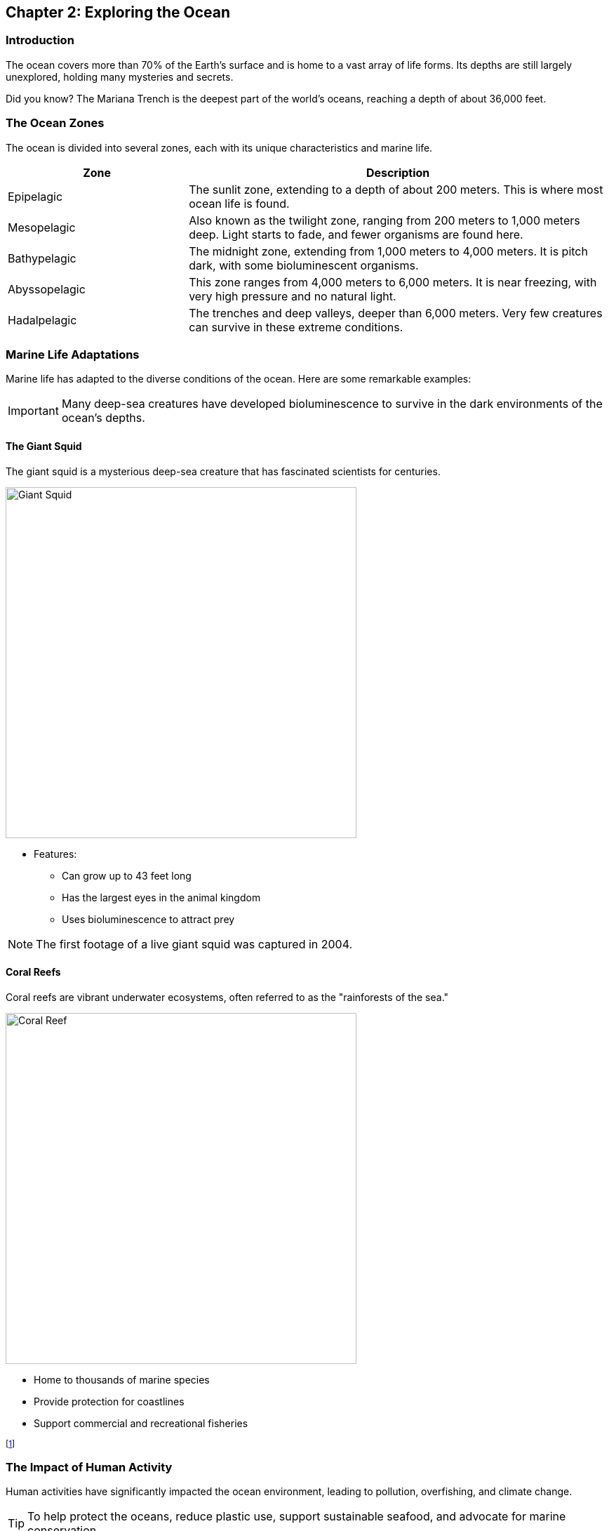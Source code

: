 == Chapter 2: Exploring the Ocean

=== Introduction

The ocean covers more than 70% of the Earth's surface and is home to a vast array of life forms. Its depths are still largely unexplored, holding many mysteries and secrets.

[sidebar]
**** 
Did you know?
The ((Mariana Trench)) is the deepest part of the world's oceans, reaching a depth of about 36,000 feet.
****

=== The Ocean Zones

The ocean is divided into several zones, each with its unique characteristics and marine life.

[cols="3,7"]
|===
| Zone | Description

| Epipelagic
| The sunlit zone, extending to a depth of about 200 meters. This is where most ocean life is found.

| Mesopelagic
| Also known as the twilight zone, ranging from 200 meters to 1,000 meters deep. Light starts to fade, and fewer organisms are found here.

| Bathypelagic
| The midnight zone, extending from 1,000 meters to 4,000 meters. It is pitch dark, with some bioluminescent organisms.

| Abyssopelagic
| This zone ranges from 4,000 meters to 6,000 meters. It is near freezing, with very high pressure and no natural light.

| Hadalpelagic
| The trenches and deep valleys, deeper than 6,000 meters. Very few creatures can survive in these extreme conditions.
|===

=== Marine Life Adaptations

Marine life has adapted to the diverse conditions of the ocean. Here are some remarkable examples:

[IMPORTANT]
====
Many deep-sea creatures have developed bioluminescence to survive in the dark environments of the ocean's depths.
====

==== The Giant Squid

The giant ((squid)) is a mysterious deep-sea creature that has fascinated scientists for centuries.

image::giant_squid.jpg[Giant Squid, width=500, align=center]

* Features:
** Can grow up to 43 feet long
** Has the largest eyes in the animal kingdom
** Uses bioluminescence to attract prey

[NOTE]
====
The first footage of a live giant squid was captured in 2004.
====

==== Coral Reefs

Coral reefs are vibrant underwater ecosystems, often referred to as the "rainforests of the sea."

image::coral_reef.jpg[Coral Reef, width=500, align=center]

* Home to thousands of marine species
* Provide protection for coastlines
* Support commercial and recreational fisheries

footnote:[((Coral)) reefs cover less than 1% of the ocean floor but support 25% of all marine life.]

=== The Impact of Human Activity

Human activities have significantly impacted the ocean environment, leading to pollution, overfishing, and climate change.

[TIP]
====
To help protect the oceans, reduce plastic use, support sustainable seafood, and advocate for marine conservation.
====

==== Plastic Pollution

Plastic pollution is a major threat to marine life, with millions of tons of plastic entering the ocean every year.

image::plastic_pollution.jpg[Plastic Pollution, width=500, align=center]

* Effects on Wildlife:
** Ingestion by marine animals
** Entanglement and injury
** Habitat disruption

==== Overfishing

((Overfishing)) has led to the depletion of many fish species, disrupting marine ecosystems and food chains.

. Solutions to Overfishing
* Implementing catch limits
* Establishing marine protected areas
* Promoting sustainable fishing practices

=== Conclusion

The ocean is a vital part of our planet, teeming with life and mystery. It is our responsibility to protect and preserve this precious resource for future generations.

=== Further Reading

For more information on ocean conservation and marine life, check out the following resources:

* https://www.oceanconservancy.org[Ocean Conservancy]
* https://www.marineconservation.org[Marine Conservation Institute]
* https://www.noaa.gov/ocean[NOAA Ocean Exploration]

=== References

1. Cousteau, J. (1973). _The Ocean World_. New York: Doubleday.
2. Earle, S. (2009). _The World Is Blue: How Our Fate and the Ocean's Are One_. Washington, D.C.: National Geographic Society.

=== Appendix

==== Image Credits

* Giant Squid: Photo by Jonathan Diemel on Unsplash
* Coral Reef: Photo by LI FEI on Unsplash
* Plastic Pollution: Photo by Naja Bertolt Jensen on Unsplash

